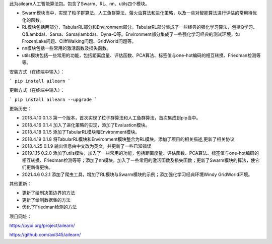 此为ailearn人工智能算法包。包含了Swarm、RL、nn、utils四个模块。

- Swarm模块当中，实现了粒子群算法、人工鱼群算法、萤火虫算法和进化策略，以及一些对智能算法进行评估的常用待优化的函数。
- RL模块包括两部分，TabularRL部分和Environment部分。TabularRL部分集成了一些经典的强化学习算法，包括Q学习、Q(Lambda)、Sarsa、Sarsa(lambda)、Dyna-Q等。Environment部分集成了一些强化学习经典的测试环境，如FrozenLake问题、CliffWalking问题、GridWorld问题等。
- nn模块包括一些常用的激活函数及损失函数。
- utils模块包括一些常用的功能，包括距离度量、评估函数、PCA算法、标签值与one-hot编码的相互转换、Friedman检测等等。

安装方式（在终端中输入）：

```
pip install ailearn
```

更新方式（在终端中输入）：

```
pip install ailearn --upgrade
```

更新历史：

- 2018.4.10   0.1.3   第一个版本，首次实现了粒子群算法和人工鱼群算法，首次集成到pip当中。
- 2018.4.16   0.1.4   加入了进化策略的实现，添加了Evaluation模块。
- 2018.4.18   0.1.5   添加了TabularRL模块和Environment模块。
- 2018.4.19   0.1.8   将TabularRL模块和Environment模块整合为RL模块，添加了项目的相关描述,更新了相关协议
- 2018.4.25   0.1.9   输出信息由中文改为英文，并更新了一些已知错误
- 2019.1.15   0.2.0   添加了utils模块，加入了一些常用的功能，包括距离度量、评估函数、PCA算法、标签值与one-hot编码的相互转换、Friedman检测等等；添加了nn模块，加入了一些常用的激活函数及损失函数；更新了Swarm模块的算法，使它们更新得更快。
- 2021.4.6    0.2.1   添加了爬虫工具，增加了RL模块与Swarm模块的示例；添加强化学习经典环境Windy GridWorld环境。

其他更新：

- 更新了绘制决策边界的方法
- 更新了绘制数据集的方法
- 优化了Friedman检测的方法

项目网址：

https://pypi.org/project/ailearn/

https://github.com/axi345/ailearn/
